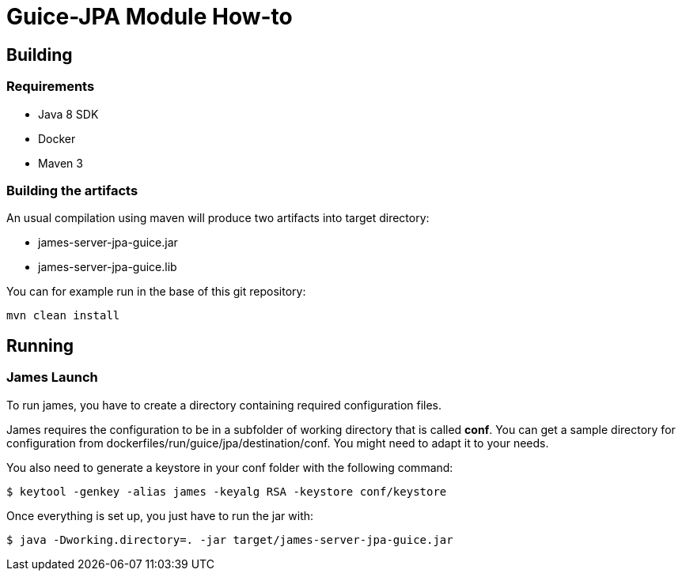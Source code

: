 = Guice-JPA Module How-to

== Building

=== Requirements

 * Java 8 SDK
 * Docker
 * Maven 3

=== Building the artifacts

An usual compilation using maven will produce two artifacts into target directory:

 * james-server-jpa-guice.jar
 * james-server-jpa-guice.lib

You can for example run in the base of this git repository:

```
mvn clean install
```

== Running

=== James Launch

To run james, you have to create a directory containing required configuration files.

James requires the configuration to be in a subfolder of working directory that is called **conf**. You can get a sample
directory for configuration from dockerfiles/run/guice/jpa/destination/conf. You might need to adapt it to your needs.

You also need to generate a keystore in your conf folder with the following command:
[source]
----
$ keytool -genkey -alias james -keyalg RSA -keystore conf/keystore
----

Once everything is set up, you just have to run the jar with:

[source]
----
$ java -Dworking.directory=. -jar target/james-server-jpa-guice.jar
----

